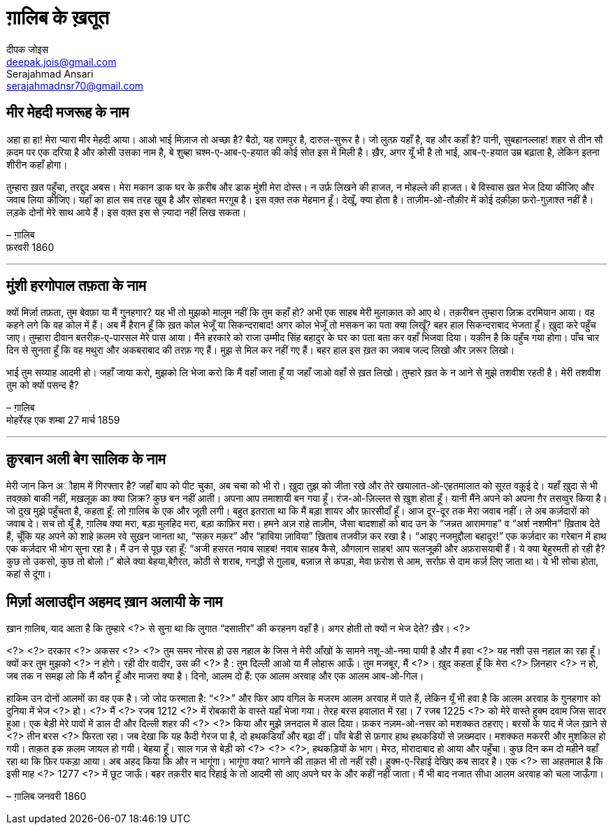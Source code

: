 = ग़ालिब के ख़तूत
दीपक जोइस <deepak.jois@gmail.com>; Serajahmad Ansari <serajahmadnsr70@gmail.com>

== मीर मेहदी मजरूह के नाम
अहा हा हा! मेरा प्यारा मीर मेहदी आया। आओ भाई मिज़ाज तो अच्छा है? बैठो, यह रामपुर है, दारुल-सुरूर है। जो लुत्फ़ यहाँ है, वह और कहाँ है? पानी, सुबहानल्लाह! शहर से तीन सौ क़दम पर एक दरिया है और कोसी उसका नाम है, बे शुब्हा चश्म-ए-आब-ए-हयात की कोई सोत इस में मिली है। ख़ैर, अगर यूँ भी है तो भाई, आब-ए-हयात उम्र बढ़ाता है, लेकिन इतना शीरीन कहाँ होगा।

तुम्हारा ख़त पहुँचा, तरद्दुद अबस। मेरा मकान डाक घर के क़रीब और डाक मुंशी मेरा दोस्त। न उर्फ़ लिखने की हाजत, न मोहल्ले की हाजत। बे विस्वास ख़त भेज दिया कीजिए और जवाब लिया कीजिए। यहाँ का हाल सब तरह खूब है और सोहबत मरग़ूब है। इस वक़्त तक मेहमान हूँ। देखूँ, क्या होता है। ताज़ीम-ओ-तौक़ीर में कोई दक़ीक़ा फ़रो-गुज़ाश्त नहीं है। लड़के दोनों मेरे साथ आये हैं। इस वक़्त इस से ज़्यादा नहीं लिख सकता।

– ग़ालिब +
फ़रवरी 1860

'''

== मुंशी हरगोपाल तफ़ता के नाम
क्यों मिर्ज़ा तफ़ता, तुम बेवफ़ा या मैं गुनहगार? यह भी तो मुझको मालूम नहीं कि तुम कहाँ हो? अभी एक साहब मेरी मुलाक़ात को आए थे। तक़रीबन तुम्हारा ज़िक्र दरमियान आया। वह कहने लगे कि वह कोल में हैं। अब मैं हैरान हूँ कि ख़त कोल भेजूँ या सिकन्दराबाद! अगर कोल भेजूँ तो मसकन का पता क्या लिखूँ? बहर हाल सिकन्दराबाद भेजता हूँ। ख़ुदा करे पहुँच जाए। तुम्हारा दीवान बतरीक़-ए-पारसल मेरे पास आया। मैंने हरकारे को राजा उम्मीद सिंह बहादुर के घर का पता बता कर वहाँ भिजवा दिया। यक़ीन है कि पहुँच गया होगा। पाँच चार दिन से सुनता हूँ कि वह मथुरा और अकबराबाद की तरफ़ गए हैं। मुझ से मिल कर नहीं गए हैं। बहर हाल इस ख़त का जवाब जल्द लिखो और ज़रूर लिखो।

भाई तुम सय्याह आदमी हो। जहाँ जाया करो, मुझको लि भेजा करो कि मैं वहाँ जाता हूँ या जहाँ जाओ वहाँ से ख़त लिखो। तुम्हारे ख़त के न आने से मुझे तशवीश रहती है। मेरी तशवीश तुम को क्यों पसन्द है?

– ग़ालिब +
मोहर्रेरह एक शम्बा 27 मार्च 1859

'''

== क़ुरबान अली बेग सालिक के नाम
मेरी जान किन अौहाम में गिरफ्तार है? जहाँ बाप को पीट चुका, अब चचा को भी रो। ख़ुदा तुझ को जीता रखे और तेरे खयालात-ओ-एहतमालात को सूरत वक़ूई दे। यहाँ ख़ुदा से भी तवक़्क़ो बाकी नहीं, मख़लूक़ का क्या ज़िक्र? कुछ बन नहीं आती। अपना आप तमाशायी बन गया हूँ। रंज-ओ-ज़िल्लत से ख़ुश होता हूँ। यानी मैंने अपने को अपना ग़ैर तसव्वुर किया है। जो दुख मुझे पहुँचता है, कहता हूँ: लो ग़ालिब के एक और जूती लगी। बहुत इतराता था कि मैं बड़ा शायर और फ़ारसीदाँ हूँ। आज दूर-दूर तक मेरा जवाब नहीं। ले अब कर्ज़दारों को जवाब दे। सच तो यूँ है, ग़ालिब क्या मरा, बड़ा मुलहिद मरा, बड़ा काफ़िर मरा। हमने अज़ राहे ताज़ीम, जैसा बादशाहों को बाद उन के “जन्नत आरामगाह” व “अर्श नशमीन” ख़िताब देते हैं, चूँकि यह अपने को शाहे क़लम रवे सुख़न जानता था, “सक़र मक़र” और “हाविया ज़ाविया” ख़िताब तजवीज़ कर रखा है। “आइए नजमुद्दौला बहादुर!” एक कर्ज़दार का गरेबान में हाथ एक कर्ज़दार भी भोग सुना रहा है। मैं उन से पूछ रहा हूँ: “अजी हसरत नवाब साहब! नवाब साहब कैसे, औगलान साहब! आप सलजूक़ी और अफ़रासयाबी हैं। ये क्या बेहुरमती हो रही है? कुछ तो उकसो, कुछ तो बोलो।” बोले क्या बेहया,बेग़ैरत, कोठी से शराब, गनद्धी से ग़ुलाब, बज़ाज़ से कपड़ा, मेवा फ़रोश से आम, सर्राफ़ से दाम कर्ज़ लिए जाता था। ये भी सोचा होता, कहां से दूंगा।

== मिर्ज़ा अलाउद्दीन अहमद ख़ान अलायी के नाम

ख़ान ग़ालिब,
याद आता है कि तुम्हारे <?> से सुना था कि लुगात “दसातीर” की करहनग वहाँ है। अगर होती तो क्यों न भेज देते? ख़ैर। <?>

<?> <?> दरकार <?> अकसर <?> <?> तुम समर नोरस हो उस नहाल के जिस ने मेरी आँखों के सामने नशू-ओ-नमा पायी है और मैं हवा <?> यह नशी उस नहाल का रहा हूँ। क्यों कर तुम मुझको <?> न होगे। रही दीर वादीर, उस की <?> है : तुम दिल्ली आओ या मैं लोहारू आऊँ। तुम मजबूर, मैं <?>। ख़ुद कहता हूँ कि मेरा <?> ज़िनहार <?> न हो, जब तक न समझ लो कि मैं कौन हूँ और माजरा क्या है। दिनो, आलम दो हैं: एक आलम अरवाह और एक आलम आब-ओ-गिल।

हाकिम उन दोनों आलमों का वह एक है। जो जोद फरमाता है: “<?>” और फिर आप वगिल के मजरम आलम अरवाह में पाते हैं, लेकिन यूँ भी हवा है कि आलम अरवाह के गुनहगार को दुनिया में भेज <?> हो। <?> मैं <?> रजब 1212 <?> में रोबकारी के वास्ते यहाँ भेजा गया। तेरह बरस हवालात में रहा। 7 रजब 1225 <?> को मेरे वास्ते हुक्म दवाम जिस सादर हुआ। एक बेड़ी मेरे पावों में डाल दी और दिल्ली शहर की <?> <?> किया और मुझे ज़नदाल में डाल दिया। फ़कर नज़म-ओ-नसर को मशक्कत ठहराए। बरसों के याद में जेल ख़ाने से <?> तीन बरस <?> फिरता रहा। जब देखा कि यह कैदी गेरज पा है, दो हथकडियाँ और बढ़ा दीं। पाँव बेडी से फ़गार हाथ हथकडियों से ज़ख्मदार। मशक्कत मकररी और मुशकिल हो गयी। ताक़त इक क़लम जायल हो गयी। बेहया हूँ। साल गज़ से बेड़ी को <?> <?> <?>, हथकड़ियों के भाग। मेरठ, मोरादाबाद हो आया और पहुँचा। कुछ दिन कम दो महीने वहाँ रहा था कि फ़िर पकड़ा आया। अब अहद किया कि और न भागूंगा। भागूंगा क्या? भागने की ताक़त भी तो नहीं रही। हुक्म-ए-रिहाई देखिए कब सादर है। एक <?> सा अहतमाल है कि इसी माह <?> 1277 <?>  में छूट जाऊँ। बहर तक़रीर बाद रिहाई के तो आदमी सो आए अपने घर के और कहीं नहीं जाता। मैं भी बाद नजात सीधा आलम अरवाह को चला जाऊँगा।

– ग़ालिब
जनवरी 1860
